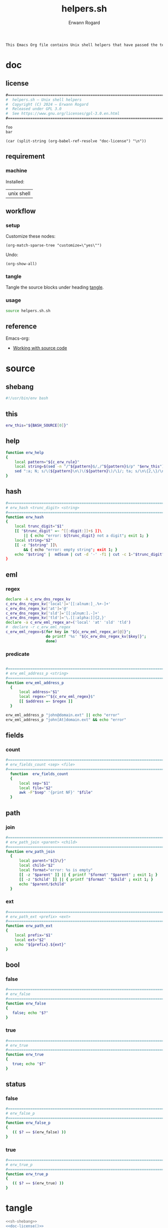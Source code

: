 #+title: helpers.sh
#+author: Erwann Rogard

#+name: doc-lead
#+begin_src org
  This Emacs Org file contains Unix shell helpers that have passed the test of time in my personal use.
#+end_src

* doc
** license
:PROPERTIES:
:custom_id: doc-license
:END:

#+name: doc-license
#+begin_src org
  #===============================================================================
  #  helpers.sh — Unix shell helpers
  #  Copyright (C) 2024 — Erwann Rogard
  #  Released under GPL 3.0
  #  See https://www.gnu.org/licenses/gpl-3.0.en.html
  #===============================================================================
#+end_src

#+name: foo
#+begin_src org
  foo
  bar
#+end_src

#+header: :noweb-yes
#+header: :results ouput
#+begin_src elisp
  (car (split-string (org-babel-ref-resolve "doc-license") "\n"))
#+end_src

#+RESULTS:
: #===============================================================================

** requirement
:PROPERTIES:
:custom_id: doc-req
:END:

*** machine
:PROPERTIES:
:custom_id: doc-req-machine
:END:

Installed:
#+name: doc-install
| unix shell |

** workflow
*** setup

Customize these nodes:
#+begin_src elisp
  (org-match-sparse-tree "customize=\"yes\"")
#+end_src

Undo:
#+begin_src elisp
  (org-show-all)
#+end_src

*** tangle

Tangle the source blocks under heading [[id:tangle][tangle]].

*** usage

#+begin_src sh
  source helpers.sh.sh
#+end_src

** reference

Emacs-org:
- [[https://orgmode.org/manual/Working-with-Source-Code.html][Working with source code]]

* source
** shebang
:PROPERTIES:
:custom_id: source-shebang
:customize: yes
:END:

#+name: sh-shebang
#+begin_src sh
  #!/usr/bin/env bash
#+end_src

** this

#+name: sh-this
#+header: :noweb-ref sh-source
#+begin_src sh
erw_this="${BASH_SOURCE[0]}"
#+end_src

** help

#+name: sh-help
#+header: :noweb-ref sh-source
#+begin_src sh
  function erw_help
  {
      local pattern="${c_erw_rule}"
      local string=$(sed -n "/^${pattern}$/,/^${pattern}$/p" "$erw_this")
      sed ":a; N; s/\(${pattern}\n\)\(${pattern}\)/\1/; ta; s/\n\{2,\}/\n/; P; D" <<< "${string}"
  }
#+end_src

** hash
:PROPERTIES:
:custom_id: source-hash
:customize: no
:END:

#+name: sh-hash
#+header: :noweb-ref sh-source
#+begin_src sh
  #===============================================================================
  # erw_hash <trunc_digit> <string>
  #===============================================================================
  function erw_hash
  {
      local trunc_digit="$1"
      [[ "$trunc_digit" =~ ^[[:digit:]]+$ ]]\
          || { echo "error: ${trunc_digit} not a digit"; exit 1; }
      local string="$2"
      [[ -z "$string" ]]\
          && { echo "error: empty string"; exit 1; } 
      echo "$string" |  md5sum | cut -d '-' -f1 | cut -c 1-"$trunc_digit"
  }
#+end_src

** eml
:PROPERTIES:
:custom_id: source-eml
:END:

*** regex
:PROPERTIES:
:customize: no
:END:

#+header: :noweb-ref sh-source
#+begin_src sh
  declare -A c_erw_dns_regex_kv
  c_erw_dns_regex_kv['local']='[[:alnum:]_.%+-]+'
  c_erw_dns_regex_kv['at']='@'
  c_erw_dns_regex_kv['sld']='[[:alnum:].-]+'
  c_erw_dns_regex_kv['tld']='\.[[:alpha:]]{2,}'
  declare -a c_erw_eml_regex_ar=('local' 'at' 'sld' 'tld')
  #  declare -r c_erw_eml_regex
  c_erw_eml_regex=$(for key in "${c_erw_eml_regex_ar[@]}";
                    do printf '%s' "${c_erw_dns_regex_kv[$key]}"; 
                    done)
#+end_src

*** predicate
:PROPERTIES:
:customize: no
:END:

#+header: :noweb-ref sh-source
#+begin_src sh
#+end_src

#+header: :noweb-ref sh-source
#+begin_src sh
  #===============================================================================
  # erw_eml_address_p <string>
  #===============================================================================
  function erw_eml_address_p
    {
        local address="$1"
        local regex="^${c_erw_eml_regex}$" 
        [[ $address =~ $regex ]] 
    }
#+end_src

#+header: :noweb-ref sh-example
#+begin_src sh
  erw_eml_address_p "john@domain.ext" || echo "error"
  erw_eml_address_p "john[At]domain.ext" && echo "error"
#+end_src

** fields
:PROPERTIES:
:custom_id: source-fields
:END:

*** count
:PROPERTIES:
:customize: no
:END:

#+header: :noweb-ref sh-source
#+begin_src sh
#===============================================================================
# erw_fields_count <sep> <file>
#===============================================================================
  function  erw_fields_count
  {
      local sep="$1"
      local file="$2"
      awk -F"$sep" '{print NF}' "$file"
  }
#+end_src

** path
:PROPERTIES:
:custom_id: source-path
:END:

*** join
:PROPERTIES:
:customize: no
:END:

#+header: :noweb-ref sh-source
#+begin_src sh
  #===============================================================================
  # erw_path_join <parent> <child>
  #===============================================================================
  function erw_path_join
    {
        local parent="${1%/}"
        local child="$2"
        local format="error: %s is empty"
        [[ -z "$parent" ]] || { printf "$format" "$parent" ; exit 1; }
        [[ -z "$child" ]] || { printf "$format" "$child" ; exit 1; }
        echo "$parent/$child"
    }
#+end_src

*** ext
:PROPERTIES:
:customize: no
:END:

#+header: :noweb-ref sh-source
#+begin_src sh
  #===============================================================================
  # erw_path_ext <prefix> <ext>
  #===============================================================================
  function erw_path_ext
  {
      local prefix="$1"
      local ext="$2"
      echo "${prefix}.${ext}"
  }
#+end_src

** bool
:PROPERTIES:
:custom_id: source-bool
:END:

*** false
:PROPERTIES:
:customize: no
:END:

#+header: :noweb-ref sh-source
#+begin_src sh
  #===============================================================================
  # erw_false
  #===============================================================================
  function erw_false
  {
     false; echo "$?"
  }
#+end_src

*** true
:PROPERTIES:
:customize: no
:END:

#+header: :noweb-ref sh-source
#+begin_src sh
  #===============================================================================
  # erw_true
  #===============================================================================
  function erw_true
  {
     true; echo "$?"
  }
#+end_src

** status
*** false
:PROPERTIES:
:customize: no
:END:

#+header: :noweb-ref sh-source
#+begin_src sh
  #===============================================================================
  # erw_false_p
  #===============================================================================
  function erw_false_p
  {
     (( $? == $(erw_false) ))
  }
#+end_src

*** true
:PROPERTIES:
:customize: no
:END:

#+header: :noweb-ref sh-source
#+begin_src sh
  #===============================================================================
  # erw_true_p
  #===============================================================================
  function erw_true_p
  {
     (( $? == $(erw_true) ))
  }
#+end_src

* tangle
:PROPERTIES:
:custom_id: tangle
:header-args: :tangle ./source/helpers.sh
:END:

#+header: :noweb yes
#+begin_src sh
  <<sh-shebang>>
  <<doc-license()>>
#+end_src

#+header: :noweb yes
#+header: :var c_erw_rule=(car (split-string (org-babel-ref-resolve "doc-license") "\n"))
#+begin_src sh
  <<sh-preamble>>
  <<sh-source>>
#+end_src
